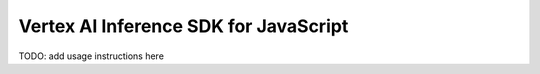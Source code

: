 Vertex AI Inference SDK for JavaScript
=======================================

TODO: add usage instructions here
